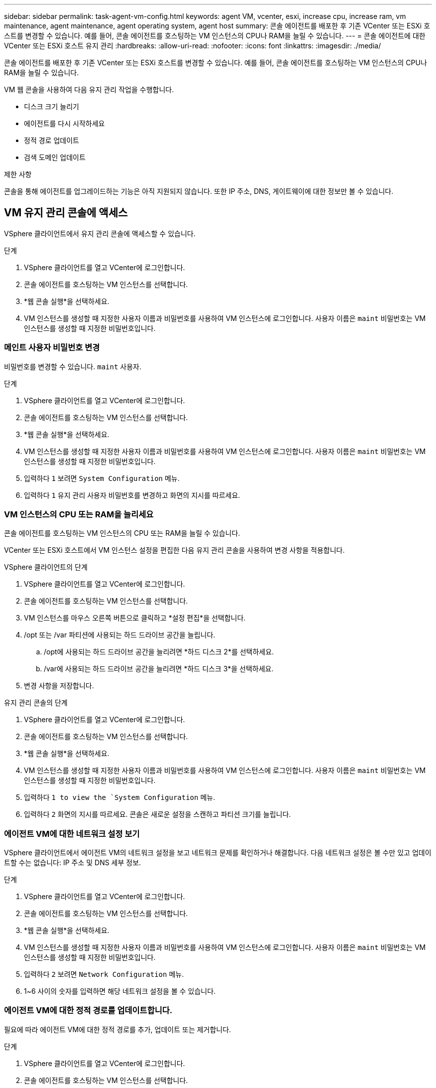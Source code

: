 ---
sidebar: sidebar 
permalink: task-agent-vm-config.html 
keywords: agent VM, vcenter, esxi, increase cpu, increase ram, vm maintenance, agent maintenance, agent operating system, agent host 
summary: 콘솔 에이전트를 배포한 후 기존 VCenter 또는 ESXi 호스트를 변경할 수 있습니다.  예를 들어, 콘솔 에이전트를 호스팅하는 VM 인스턴스의 CPU나 RAM을 늘릴 수 있습니다. 
---
= 콘솔 에이전트에 대한 VCenter 또는 ESXi 호스트 유지 관리
:hardbreaks:
:allow-uri-read: 
:nofooter: 
:icons: font
:linkattrs: 
:imagesdir: ./media/


[role="lead"]
콘솔 에이전트를 배포한 후 기존 VCenter 또는 ESXi 호스트를 변경할 수 있습니다.  예를 들어, 콘솔 에이전트를 호스팅하는 VM 인스턴스의 CPU나 RAM을 늘릴 수 있습니다.

VM 웹 콘솔을 사용하여 다음 유지 관리 작업을 수행합니다.

* 디스크 크기 늘리기
* 에이전트를 다시 시작하세요
* 정적 경로 업데이트
* 검색 도메인 업데이트


.제한 사항
콘솔을 통해 에이전트를 업그레이드하는 기능은 아직 지원되지 않습니다.  또한 IP 주소, DNS, 게이트웨이에 대한 정보만 볼 수 있습니다.



== VM 유지 관리 콘솔에 액세스

VSphere 클라이언트에서 유지 관리 콘솔에 액세스할 수 있습니다.

.단계
. VSphere 클라이언트를 열고 VCenter에 로그인합니다.
. 콘솔 에이전트를 호스팅하는 VM 인스턴스를 선택합니다.
. *웹 콘솔 실행*을 선택하세요.
. VM 인스턴스를 생성할 때 지정한 사용자 이름과 비밀번호를 사용하여 VM 인스턴스에 로그인합니다.  사용자 이름은 `maint` 비밀번호는 VM 인스턴스를 생성할 때 지정한 비밀번호입니다.




=== 메인트 사용자 비밀번호 변경

비밀번호를 변경할 수 있습니다. `maint` 사용자.

.단계
. VSphere 클라이언트를 열고 VCenter에 로그인합니다.
. 콘솔 에이전트를 호스팅하는 VM 인스턴스를 선택합니다.
. *웹 콘솔 실행*을 선택하세요.
. VM 인스턴스를 생성할 때 지정한 사용자 이름과 비밀번호를 사용하여 VM 인스턴스에 로그인합니다.  사용자 이름은 `maint` 비밀번호는 VM 인스턴스를 생성할 때 지정한 비밀번호입니다.
. 입력하다 `1` 보려면 `System Configuration` 메뉴.
. 입력하다 `1` 유지 관리 사용자 비밀번호를 변경하고 화면의 지시를 따르세요.




=== VM 인스턴스의 CPU 또는 RAM을 늘리세요

콘솔 에이전트를 호스팅하는 VM 인스턴스의 CPU 또는 RAM을 늘릴 수 있습니다.

VCenter 또는 ESXi 호스트에서 VM 인스턴스 설정을 편집한 다음 유지 관리 콘솔을 사용하여 변경 사항을 적용합니다.

.VSphere 클라이언트의 단계
. VSphere 클라이언트를 열고 VCenter에 로그인합니다.
. 콘솔 에이전트를 호스팅하는 VM 인스턴스를 선택합니다.
. VM 인스턴스를 마우스 오른쪽 버튼으로 클릭하고 *설정 편집*을 선택합니다.
. /opt 또는 /var 파티션에 사용되는 하드 드라이브 공간을 늘립니다.
+
.. /opt에 사용되는 하드 드라이브 공간을 늘리려면 *하드 디스크 2*를 선택하세요.
.. /var에 사용되는 하드 드라이브 공간을 늘리려면 *하드 디스크 3*을 선택하세요.


. 변경 사항을 저장합니다.


.유지 관리 콘솔의 단계
. VSphere 클라이언트를 열고 VCenter에 로그인합니다.
. 콘솔 에이전트를 호스팅하는 VM 인스턴스를 선택합니다.
. *웹 콘솔 실행*을 선택하세요.
. VM 인스턴스를 생성할 때 지정한 사용자 이름과 비밀번호를 사용하여 VM 인스턴스에 로그인합니다.  사용자 이름은 `maint` 비밀번호는 VM 인스턴스를 생성할 때 지정한 비밀번호입니다.
. 입력하다 `1 to view the `System Configuration` 메뉴.
. 입력하다 `2` 화면의 지시를 따르세요.  콘솔은 새로운 설정을 스캔하고 파티션 크기를 늘립니다.




=== 에이전트 VM에 대한 네트워크 설정 보기

VSphere 클라이언트에서 에이전트 VM의 네트워크 설정을 보고 네트워크 문제를 확인하거나 해결합니다.  다음 네트워크 설정은 볼 수만 있고 업데이트할 수는 없습니다: IP 주소 및 DNS 세부 정보.

.단계
. VSphere 클라이언트를 열고 VCenter에 로그인합니다.
. 콘솔 에이전트를 호스팅하는 VM 인스턴스를 선택합니다.
. *웹 콘솔 실행*을 선택하세요.
. VM 인스턴스를 생성할 때 지정한 사용자 이름과 비밀번호를 사용하여 VM 인스턴스에 로그인합니다.  사용자 이름은 `maint` 비밀번호는 VM 인스턴스를 생성할 때 지정한 비밀번호입니다.
. 입력하다 `2` 보려면 `Network Configuration` 메뉴.
. 1~6 사이의 숫자를 입력하면 해당 네트워크 설정을 볼 수 있습니다.




=== 에이전트 VM에 대한 정적 경로를 업데이트합니다.

필요에 따라 에이전트 VM에 대한 정적 경로를 추가, 업데이트 또는 제거합니다.

.단계
. VSphere 클라이언트를 열고 VCenter에 로그인합니다.
. 콘솔 에이전트를 호스팅하는 VM 인스턴스를 선택합니다.
. *웹 콘솔 실행*을 선택하세요.
. VM 인스턴스를 생성할 때 지정한 사용자 이름과 비밀번호를 사용하여 VM 인스턴스에 로그인합니다.  사용자 이름은 `maint` 비밀번호는 VM 인스턴스를 생성할 때 지정한 비밀번호입니다.
. 입력하다 `2` 보려면 `Network Configuration` 메뉴.
. 입력하다 `7` 정적 경로를 업데이트하고 화면의 지시를 따르세요.
. Enter 키를 누르세요.
. 선택적으로 추가 변경을 할 수 있습니다.
. 입력하다 `9` 변경 사항을 커밋합니다.




=== 에이전트 VM에 대한 도메인 검색 설정 업데이트

에이전트 VM에 대한 검색 도메인 설정을 업데이트할 수 있습니다.

.단계
. VSphere 클라이언트를 열고 VCenter에 로그인합니다.
. 콘솔 에이전트를 호스팅하는 VM 인스턴스를 선택합니다.
. *웹 콘솔 실행*을 선택하세요.
. VM 인스턴스를 생성할 때 지정한 사용자 이름과 비밀번호를 사용하여 VM 인스턴스에 로그인합니다.  사용자 이름은 `maint` 비밀번호는 VM 인스턴스를 생성할 때 지정한 비밀번호입니다.
. 입력하다 `2`` 보려면 `Network Configuration` 메뉴.
. 입력하다 `8` 도메인 검색 설정을 업데이트하고 화면의 지시를 따르세요.
. Enter 키를 누르세요.
. 선택적으로 추가 변경을 할 수 있습니다.
. 입력하다 `9` 변경 사항을 커밋합니다.




=== 에이전트 진단 도구에 액세스하세요

콘솔 에이전트의 문제를 해결하기 위해 진단 도구에 액세스합니다.  NetApp 지원팀에서 문제를 해결할 때 이를 요청할 수 있습니다.

.단계
. VSphere 클라이언트를 열고 VCenter에 로그인합니다.
. 콘솔 에이전트를 호스팅하는 VM 인스턴스를 선택합니다.
. *웹 콘솔 실행*을 선택하세요.
. VM 인스턴스를 생성할 때 지정한 사용자 이름과 비밀번호를 사용하여 VM 인스턴스에 로그인합니다.  사용자 이름은 `maint` 비밀번호는 VM 인스턴스를 생성할 때 지정한 비밀번호입니다.
. 입력하다 `3` 지원 및 진단 메뉴를 보려면.
. 입력하다 `1` 진단 도구에 접근하고 화면의 지시를 따르세요.  + 예를 들어, 모든 에이전트 서비스가 실행 중인지 확인할 수 있습니다. link:task-troubleshoot-connector.html#check-agent-status["콘솔 에이전트 상태 확인"^] .




=== 원격으로 에이전트 진단 도구에 액세스하세요

Putty와 같은 도구를 사용하면 원격으로 진단 도구에 액세스할 수 있습니다.  일회용 비밀번호를 할당하여 에이전트 VM에 대한 SSH 액세스를 활성화합니다.

SSH 접속을 통해 복사 및 붙여넣기 같은 고급 터미널 기능을 사용할 수 있습니다.

.단계
. VSphere 클라이언트를 열고 VCenter에 로그인합니다.
. 콘솔 에이전트를 호스팅하는 VM 인스턴스를 선택합니다.
. *웹 콘솔 실행*을 선택하세요.
. VM 인스턴스를 생성할 때 지정한 사용자 이름과 비밀번호를 사용하여 VM 인스턴스에 로그인합니다.  사용자 이름은 `maint` 비밀번호는 VM 인스턴스를 생성할 때 지정한 비밀번호입니다.
. 입력하다 `3` 보려면 `Support and Diagnostics` 메뉴.
. 입력하다 `2` 진단 도구에 액세스하고 화면의 지시에 따라 24시간 후에 만료되는 일회용 비밀번호를 구성합니다.
. Putty와 같은 SSH 도구를 사용하여 사용자 이름을 사용하여 에이전트 VM에 연결합니다. `diag` 그리고 귀하가 구성한 일회용 비밀번호.

